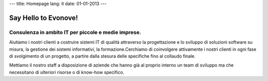 ---
title: Homepage
lang: it
date: 01-01-2013
---

Say Hello to Evonove!
=====================

Consulenza in ambito IT per piccole e medie imprese.
----------------------------------------------------

Aiutiamo i nostri clienti a costruire sistemi IT di qualità attraverso la
progettazione e lo sviluppo di soluzioni software su misura, la gestione dei
sistemi informativi, la formazione.Cerchiamo di coinvolgere attivamente i nostri
clienti in ogni fase di svolgimento di un progetto, a partire dalla stesura
delle specifiche fino al collaudo finale.

Mettiamo il nostro staff a disposizione di aziende che hanno già al proprio
interno un team di sviluppo ma che necessitano di ulteriori risorse o di
know-how specifico.
